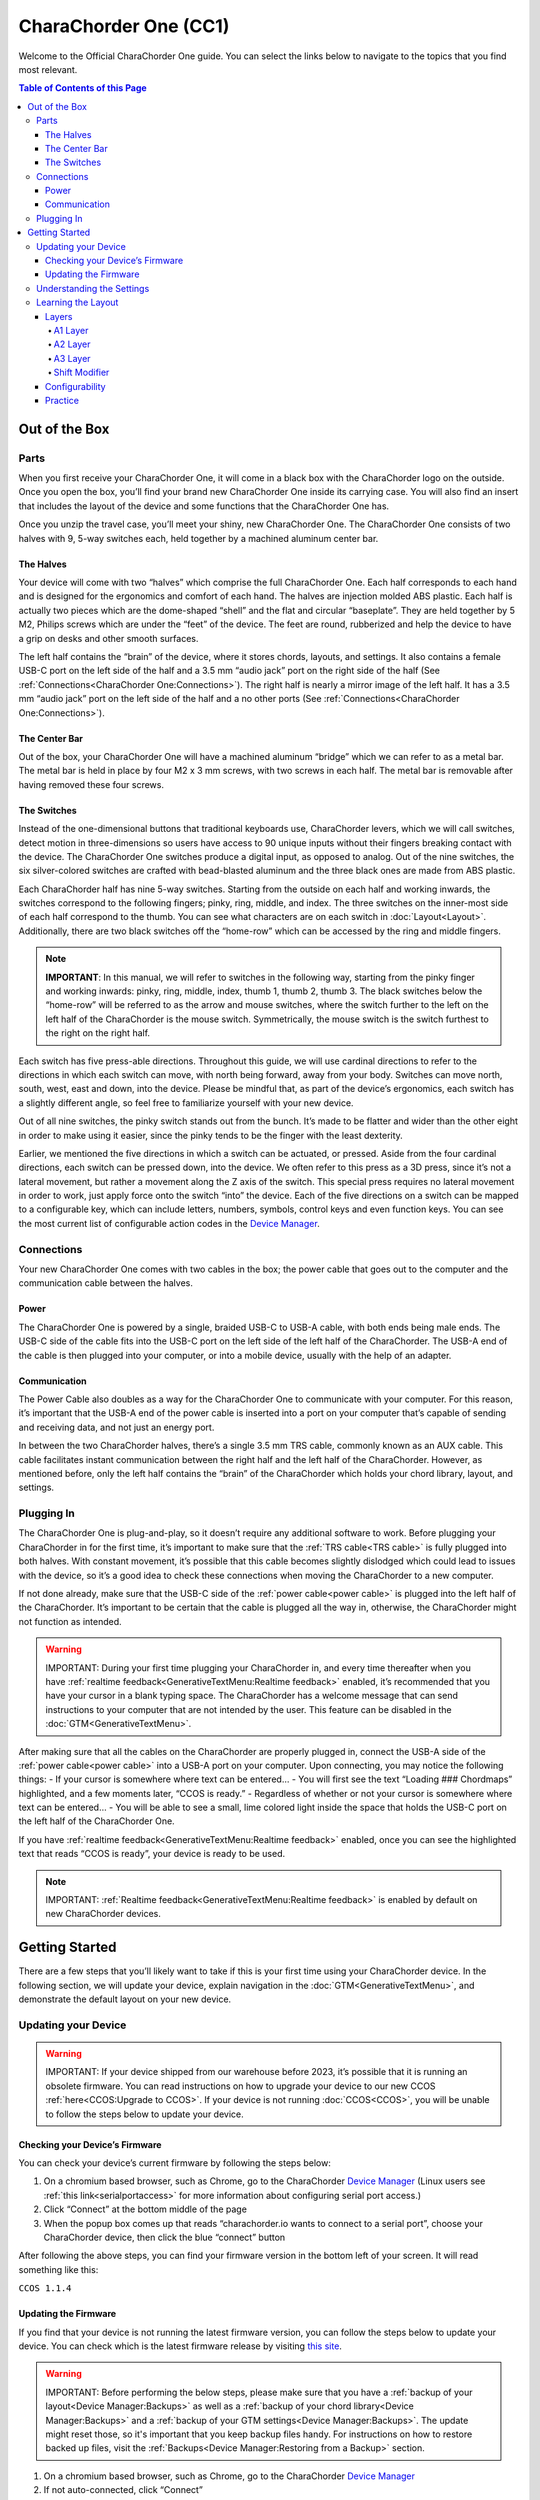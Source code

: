 CharaChorder One (CC1)
===================

Welcome to the Official CharaChorder One guide. You can select the links
below to navigate to the topics that you find most relevant.

.. _CC1:
.. image:: /assets/images/CC1.png
  :width: 1200
  :alt: CharaChorder One

.. contents:: Table of Contents of this Page
   :local:

Out of the Box
**************

Parts
-----

.. _CC1 Schematic:
.. image:: /assets/images/CC1Scheme.png
  :width: 1200
  :alt: CC1 Scheme

When you first receive your CharaChorder One, it will come in a black
box with the CharaChorder logo on the outside. Once you open the box,
you’ll find your brand new CharaChorder One inside its carrying case.
You will also find an insert that includes the layout of the device and
some functions that the CharaChorder One has.

.. _CC1 Case:
.. image:: /assets/images/CC1case.png
  :width: 1200
  :alt: CharaChorder One Travel Case

Once you unzip the travel case, you’ll meet your shiny, new CharaChorder
One. The CharaChorder One consists of two halves with 9, 5-way switches
each, held together by a machined aluminum center bar.

The Halves
~~~~~~~~~~

Your device will come with two “halves” which comprise the full
CharaChorder One. Each half corresponds to each hand and is designed for
the ergonomics and comfort of each hand. The halves are injection molded ABS 
plastic. Each half is actually two pieces which are the dome-shaped “shell” and 
the flat and circular “baseplate”. They are held together by 5 M2, Philips screws 
which are under the “feet” of the device. The feet are round, rubberized and help 
the device to have a grip on desks and other smooth surfaces.

The left half contains the “brain” of the device, where it stores
chords, layouts, and settings. It also contains a female USB-C port on
the left side of the half and a 3.5 mm “audio jack” port on the right
side of the half (See :ref:`Connections<CharaChorder One:Connections>`). The right half is nearly a mirror
image of the left half. It has a 3.5 mm “audio jack” port on the left
side of the half and a no other ports (See :ref:`Connections<CharaChorder One:Connections>`).

The Center Bar
~~~~~~~~~~~~~~

Out of the box, your CharaChorder One will have a machined aluminum
“bridge” which we can refer to as a metal bar. The metal bar is held in
place by four M2 x 3 mm screws, with two screws in each half. The metal bar
is removable after having removed these four screws.

The Switches
~~~~~~~~~~~~

Instead of the one-dimensional buttons that traditional keyboards use,
CharaChorder levers, which we will call switches, detect motion in
three-dimensions so users have access to 90 unique inputs without their
fingers breaking contact with the device. The CharaChorder One switches
produce a digital input, as opposed to analog. Out of the nine switches,
the six silver-colored switches are crafted with bead-blasted aluminum
and the three black ones are made from ABS plastic.

Each CharaChorder half has nine 5-way switches. Starting from the
outside on each half and working inwards, the switches correspond to the
following fingers; pinky, ring, middle, and index. The three switches on
the inner-most side of each half correspond to the thumb. You can see
what characters are on each switch in :doc:`Layout<Layout>`. Additionally,
there are two black switches off the “home-row” which can be accessed by
the ring and middle fingers.

.. note::
   **IMPORTANT**: In this manual, we will refer to switches in the
   following way, starting from the pinky finger and working inwards:
   pinky, ring, middle, index, thumb 1, thumb 2, thumb 3. The black
   switches below the “home-row” will be referred to as the arrow and
   mouse switches, where the switch further to the left on the left half
   of the CharaChorder is the mouse switch. Symmetrically, the mouse
   switch is the switch furthest to the right on the right half.

Each switch has five press-able directions. Throughout this guide, we
will use cardinal directions to refer to the directions in which each
switch can move, with _`north` being forward, away from your body. Switches
can move north, south, west, east and down, into the device. Please be
mindful that, as part of the device’s ergonomics, each switch has a
slightly different angle, so feel free to familiarize yourself with your
new device.

Out of all nine switches, the pinky switch stands out from the bunch.
It’s made to be flatter and wider than the other eight in order to make
using it easier, since the pinky tends to be the finger with the least
dexterity.

Earlier, we mentioned the five directions in which a switch can be
actuated, or pressed. Aside from the four cardinal directions, each
switch can be pressed down, into the device. We often refer to this
press as a 3D press, since it’s not a lateral movement, but rather a
movement along the Z axis of the switch. This special press requires no
lateral movement in order to work, just apply force onto the switch
“into” the device. Each of the five directions on a switch can be mapped
to a configurable key, which can include letters, numbers, symbols,
control keys and even function keys. You can see the most current list
of configurable action codes in the `Device Manager <https://charachorder.io/config/layout/>`__.

Connections
-----------

Your new CharaChorder One comes with two cables in the box; the power
cable that goes out to the computer and the communication cable between
the halves.

Power
~~~~~

The CharaChorder One is powered by a single, braided USB-C to USB-A
cable, with both ends being male ends. The USB-C side of the cable fits
into the USB-C port on the left side of the left half of the
CharaChorder. The USB-A end of the cable is then plugged into your
computer, or into a mobile device, usually with the help of an adapter.

Communication
~~~~~~~~~~~~~

.. _power cable:

The Power Cable also doubles as a way for the CharaChorder One to
communicate with your computer. For this reason, it’s important that the
USB-A end of the power cable is inserted into a port on your computer
that’s capable of sending and receiving data, and not just an energy
port.

.. _TRS cable:

In between the two CharaChorder halves, there’s a single 3.5 mm TRS cable, commonly known as an AUX cable. This cable facilitates
instant communication between the right half and the left half of the
CharaChorder. However, as mentioned before, only the left half contains
the “brain” of the CharaChorder which holds your chord library, layout,
and settings.

Plugging In
-----------

The CharaChorder One is plug-and-play, so it doesn’t require any
additional software to work. Before plugging your CharaChorder in for
the first time, it’s important to make sure that the :ref:`TRS cable<TRS cable>` is fully plugged into both halves. With constant movement, it’s
possible that this cable becomes slightly dislodged which could lead to
issues with the device, so it’s a good idea to check these connections
when moving the CharaChorder to a new computer.

If not done already, make sure that the USB-C side of the
:ref:`power cable<power cable>` is plugged into the left half of the
CharaChorder. It’s important to be certain that the cable is plugged all
the way in, otherwise, the CharaChorder might not function as intended.

.. warning::
   IMPORTANT: During your first time plugging your CharaChorder in,
   and every time thereafter when you have :ref:`realtime feedback<GenerativeTextMenu:Realtime feedback>` enabled, it’s
   recommended that you have your cursor in a blank typing space. The 
   CharaChorder has a welcome message that can send instructions to your 
   computer that are not intended by the user. This feature can be disabled in
   the :doc:`GTM<GenerativeTextMenu>`. 

After making sure that all the cables on the CharaChorder are properly
plugged in, connect the USB-A side of the :ref:`power cable<power cable>` into
a USB-A port on your computer. Upon connecting, you may notice the
following things: - If your cursor is somewhere where text can be
entered… - You will first see the text “Loading ### Chordmaps”
highlighted, and a few moments later, “CCOS is ready.” - Regardless of
whether or not your cursor is somewhere where text can be entered… - You
will be able to see a small, lime colored light inside the space that
holds the USB-C port on the left half of the CharaChorder One.

If you have :ref:`realtime feedback<GenerativeTextMenu:Realtime feedback>` enabled, once you can see the highlighted text that reads
“CCOS is ready”, your device is ready to be used.

.. note::
   IMPORTANT: :ref:`Realtime feedback<GenerativeTextMenu:Realtime feedback>` is enabled by default on new CharaChorder devices.

Getting Started
*******************

There are a few steps that you’ll likely want to take if this is your
first time using your CharaChorder device. In the following section, we
will update your device, explain navigation in the :doc:`GTM<GenerativeTextMenu>`, and demonstrate the default layout on your new
device.

Updating your Device
--------------------

.. warning::
   IMPORTANT: If your device shipped from our warehouse before 2023,
   it’s possible that it is running an obsolete firmware. You can read
   instructions on how to upgrade your device to our new CCOS :ref:`here<CCOS:Upgrade to CCOS>`. If your device is not running    :doc:`CCOS<CCOS>`, you will be unable to follow the
   steps below to update your device.

Checking your Device’s Firmware
~~~~~~~~~~~~~~~~~~~~~~~~~~~~~~~

You can check your device’s current firmware by following the steps
below: 

#. On a chromium based browser, such as Chrome, go to the CharaChorder `Device Manager <https://charachorder.io/config/layout/>`__ (Linux users see :ref:`this link<serialportaccess>` for more information about configuring serial port access.)
#. Click “Connect” at the bottom middle of the page
#. When the popup box comes up that reads “charachorder.io wants to connect to a serial port”, choose your CharaChorder device, then click the blue “connect” button

After following the above steps, you can find your
firmware version in the bottom left of your screen. It will read
something like this:

``CCOS 1.1.4``

.. _Firmware Check:
.. image:: /assets/images/DMFW.png
  :width: 1200
  :alt: Checking the firmware on Device Manager

Updating the Firmware
~~~~~~~~~~~~~~~~~~~~~

If you find that your device is not running the latest firmware version,
you can follow the steps below to update your device. You can check
which is the latest firmware release by visiting `this
site <https://charachorder.io/ccos/>`__. 

.. warning::
   IMPORTANT: Before performing the below steps, please make sure that you have a :ref:`backup of your layout<Device Manager:Backups>` as well as a :ref:`backup of your chord library<Device Manager:Backups>` and a :ref:`backup of your GTM settings<Device Manager:Backups>`. The update might reset those, so it's important that you keep backup files handy. For instructions on how to restore backed up files, visit the :ref:`Backups<Device Manager:Restoring from a Backup>` section.

#. On a chromium based browser, such as Chrome, go to the CharaChorder `Device Manager <https://charachorder.io/config/layout/>`__ 
#. If not auto-connected, click “Connect”
#. When the popup box comes up that reads “charachorder.io wants to connect to a serial port”, choose your CharaChorder device, then click the blue “connect” button
#. Click on the CCOS version on the bottom left of the page
#. You will see a list of available versions along with their release date. Click on the one you want.
#. Follow the steps on screen to update your device.

At this point, your device will automatically reboot. Congratulations! You have
successfully updated your device. You can check your device’s firmware
version by following the steps :ref:`here<CharaChorder One:Checking your Device’s Firmware>`.

Understanding the Settings
--------------------------

The CharaChorder One has settings that are user-configurable. Since the
device is plug-and-play, you don’t need any software to edit the
device’s settings; all you need is a place to type text. We call these
settings the Generative Text Menu, or GTM for short.

You can access the :doc:`GTM<GenerativeTextMenu>` by
:doc:`chording<Chords>` both pinkies `north`_ on any space that
allows text entry such as a notepad app. For an explanation on chords
and how to perform them, visit the :doc:`Chords<Chords>` section.

Once you perform the chord to call up the :doc:`GTM<GenerativeTextMenu>`, your CharaChorder will type out the menu and its options.
It will look something like this:


``CharaChorder GTM [ >K<eyboard || >M<ouse || >C<hording || >D<isplay || >R<esources ]``

Navigation around this menu is based on letter-presses. In the example
above, you can select the desired submenu by pressing the letter between
the angle brackets (for example: ``>K<``) in your target submenu on your
CharaChorder One. In the example above, you would press ``K`` for
Keyboard, ``M`` for Mouse, ``C`` for Chording, ``D`` for Display, and
``R`` for Resources.

In some submenus, you will see numeric values. In order to increase or
decrease these, you can use the arrow keys on your CharaChorder One.

``CharaChorder > Chording > Press Tolerance [ Use up/down arrow keys to adjust: 25ms ]``

You can read an explanation on all of the settings on your CharaChorder device :doc:`here<GenerativeTextMenu>`.

Learning the Layout
-------------------

The default CharaChorder layout, which we will refer to as the CC
English layout, has been designed to favor :doc:`bigrams<Logic behind the Layout>` and :doc:`trigrams<Logic behind the Layout>` commonly used in the English language while making the letters accessible for a logical choice of :doc:`lexical<Chords>`. You can find the map below.

.. note::
   General consensus amongst the community is that, while not perfect,
   the letter arrangement of the default layout is good enough that further modifications would provide very little benefit
   considering 500+ WPM have been reached in peak conditions.
   
   **Most commonly only special character and number placement is changed**, for example to benefit coding.

   Some exceptions include optimizing for VIM bindings, though people have successfully used the default layout for VIM as well
   and benefits of such modifications are debatable.


.. _CCEnglish Layout:
.. image:: /assets/images/CCEnglish.png
  :width: 1200
  :alt: CC English Layout

.. dropdown:: Design of the default layout

  The design of the layout of the keys was by far the most time and iteration intensive part of designing the CC1.
  Riley Keen, CEO of CharaChorder, said that it was 80% science, 20% art.

  However, trying to validate or prove that any layout is better than others,
  like we have seen with the QWERTY keyboard,
  is very complex and it is not a simple answer.

  One of the big benefits of the CC1 is you are actually using your thumbs.
  On the smartphone, your thumbs can type almost as fast as all of your other fingers together combined,
  and yet on a normal keyboard layout they are both tethered to a single button.

  So, a design goal was to maximize left vs right hand and finger vs thumb alterations as well as 
  to pair the frequent keys with the ease of press-ability. This was a highly iterative process which filled up notebooks and notebooks of design sketches.

  In general the process that Riley used and recommends using if you would like to make your own layout is as follows:

  1. Make a list of individual inputs for your language weighted by their frequency of use in your favorite corpus
  2. Make a list of most common bigrams and trigrams (groups of 2 and 3 letters) for your language weighted by their frequency of use in your favorite corpus
  3. Make a list of most common words for your language weighted by their frequency of use in your favorite corpus
  4. Create a list prioritizing each switch on your device based on how easy they are to access. This should consider both finger, direction, and handedness
  5. To create a seed, sync your switch list with the individual input list, placing your most common input on the easiest switch to access, while doing your best to balance the total utilization of all left versus right hand inputs
  6. Based on your seed, analyze the lists of bigrams and trigrams and note which ones require rolling inputs, antipodal inputs, same finger inputs, same hand non-rolling inputs, as well as same hand/finger trajectory inputs. Assign a scale to tokenize each of these input types and create a cumulative ranking for each bigram and trigram
  7. Based on your seed, create a chord library. Now give each chord a rating based on how easy it is to physically accomplish, and how easy it is to remember or memorize
  8. Analyze the weaknesses and strengths of your layout, then create a hypothesis of what could be changed within your seed to improve the total rating of all your bigrams, trigrams, and chords.
  9. Shuffle your seed based on your hypothesis and repeat steps 5-9 until you are no longer able to improve upon your score

Layers
~~~~~~

The CharaChorder One has 3 layers: the base layer called the A1 layer,
the secondary layer referred to as A2, and the tertiary layer named A3.
Being as the CharaChorder One has 9 switches on each half, and taking
into account that each switch can access 5 different positions, and
considering that each layer has access to all of those 9 switches, we
have over 250 assignable slots between the two CharaChorder halves.

In this section, we’ll refer only to the default CC English layout. If
you have modified your layout to something different, then the next
portion might not be accurate for your device. If you have purchased
your device from CharaChorder, then the following is accurate to your
device.

A1 Layer
^^^^^^^^

The A1 layer is the main layer that is active by default. The CC English
layout has all 26 letters of the English alphabet on the A1 layer so
that you can access all of them without having to hold or press anything
else. Your device will always be in the A1 layer upon boot.

While the A1 layer is active on the CharaChorder One by default, you can
map the A1 access key, which bears the name “Primary Keymap (Left)” or “Primary Keymap (Right)”, on the
`Device Manager <https://charachorder.io/config/layout/>`__.

A2 Layer
^^^^^^^^

The A2 layer, sometimes referred to as the “number layer”, is accessible
with the :doc:`A2 access key<CharaChorder Keys>`. In the above :ref:`graphic<CCEnglish Layout>`, you’ll see this labeled
as “num-shift.” In the `Device Manager <https://charachorder.io/config/layout/>`__,
this key has the name “Numeric Layer (Left)” and “Numeric Layer (Right)”, one for each side of the
CharaChorder. 

By default, the A2 Layer is accessible by pressing and holding either
pinky finger outwards, that is, west on the left pinky or east on the
right pinky. You do not have to hold them both, only one is required.
Any key that is on the A2 Layer can only be accessed by pressing and
holding the A2 Layer access key along with the target key. You do not
need to :doc:`chord<Chords>` the keys together; it’s only required that the
A2 Layer access key is pressed while the target key is pressed.

.. note::
   EXAMPLE: On the CC English layout, you can access the number
   ``4`` by pressing and holding the right pinky to the east and the
   left middle finger to the east.

A3 Layer
^^^^^^^^

The A3 layer, sometimes referred to as the “function layer”, is
accessible with the :ref:`A3 access key<CharaChorder Keys>`. This key is not
in the above :ref:`graphic<CCEnglish Layout>`, and instead
is accessible by pressing and holding either pinky down, into the
device. In the `Device Manager <https://charachorder.io/config/layout/>`__,
this key has the name “Function Layer (Left)” and “Function Layer (Right)”, one for each side of the
CharaChorder.

By default, the A3 Layer is accessible by pressing and holding either
pinky finger down. You do not have to hold them both in order to access
the A3 layer. Any key that is on the A3 Layer can only be accessed by
pressing and holding the :doc:`A3 access key<CharaChorder Keys>`,
along with the target key. You do not need to :doc:`chord<Chords>` the keys
together; it’s only required that the A3 layer access key is pressed
while the target key is pressed.

.. note::
   EXAMPLE: On the CC English layout, you can access the F1 key by
   pressing and holding either pinky down, into the device, and adding the letter ``a`` or ``r`` (location of number 1 on the default layout) to it.

Shift Modifier
^^^^^^^^^^^^^^

On top of the three aforementioned layers, the :doc:`Shift key<CharaChorder Keys>`, which is a :doc:`modifier<Glossary>`, can be used to access some extra keys. The Shift keypress works just like it
would on a traditional keyboard. You can capitalize letters and access
symbols attached to numbers. This works with any key on any layer, just
like other modifiers (such as Ctrl and Alt). The Shift modifier output
is currently controlled by the Operating System that your CharaChorder is
plugged to, and it is not possible to customize their outputs.

In the above graphic, you’ll see
the Shift key labeled as “Shift”. In the `Device Manager <https://charachorder.io/config/layout/>`__,
this key has the name “Shift Keyboard Modifier (Left)” and “Shift Keyboard Modifier (Right)”, one for each side
of the CharaChorder.

By default, the Shift is accessible by pressing and holding either pinky
finger inwards, that is, east on the left pinky or west on the right
pinky. You do not have to hold them both, only one is required. Any key
that requires the Shift Modifier can only be accessed by pressing and
holding the Shift key along with the target key. You do not need to
:doc:`chord<Chords>` the keys together; it’s only required that the Shift
key is pressed while the target key is pressed.

.. note::
   EXAMPLE: On the CC English layout, you can access the capital
   ``A`` by pressing and holding the left pinky to the east and the
   right index finger to the west.

   On the CC English layout, you can access the ``@`` symbol by pressing
   and holding both pinkies to the east and the left index south.

Configurability
~~~~~~~~~~~~~~~

The CharaChorder One’s layout is configurable, which means that you can
:doc:`remap<Glossary>` almost all keys. Though the CC English
layout has been optimized for writing in English by
:doc:`chentry<Glossary>` and :doc:`chording<Chords>`, some users may
choose to :doc:`remap<Glossary>` their device’s layout to better
suit their personal needs. For a thorough explanation on how remapping
works and how to remap your device, visit the :ref:`remapping section<Device Manager:Remapping>`

Practice
~~~~~~~~

Now that you’re familiar with your new CharaChorder device, it’s time to
use it! Head over the the :doc:`training section<Tools>` for instructions
on how to get started with learning your device. If you want to just
jump in without having to read a minute longer, head on over to our
training website; https://www.iq-eq.io/#/

.. _Dot I/O:
.. image:: /assets/images/DOTIO.png
  :width: 1200
  :alt: Practicing on DOT I/O
